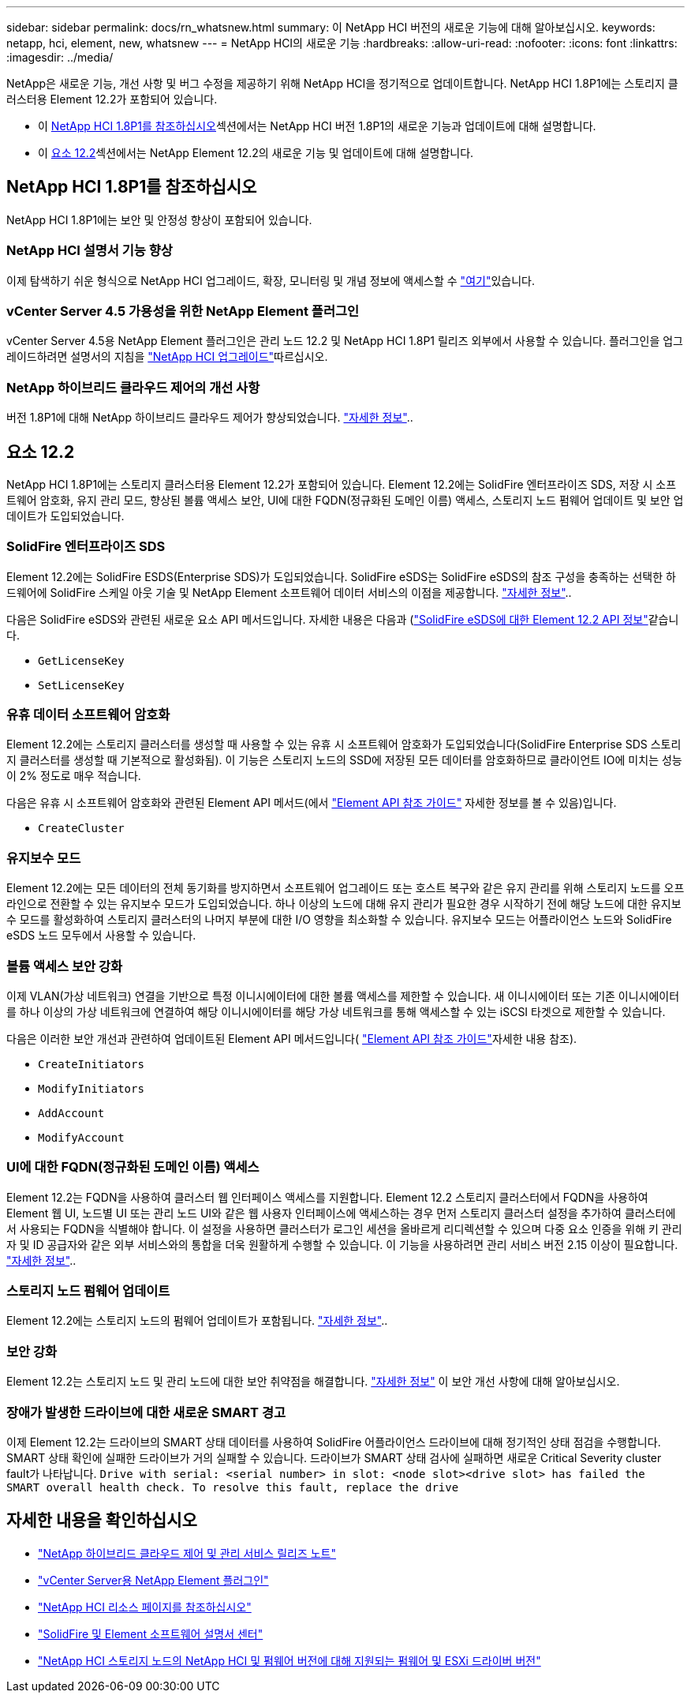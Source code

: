 ---
sidebar: sidebar 
permalink: docs/rn_whatsnew.html 
summary: 이 NetApp HCI 버전의 새로운 기능에 대해 알아보십시오. 
keywords: netapp, hci, element, new, whatsnew 
---
= NetApp HCI의 새로운 기능
:hardbreaks:
:allow-uri-read: 
:nofooter: 
:icons: font
:linkattrs: 
:imagesdir: ../media/


[role="lead"]
NetApp은 새로운 기능, 개선 사항 및 버그 수정을 제공하기 위해 NetApp HCI을 정기적으로 업데이트합니다. NetApp HCI 1.8P1에는 스토리지 클러스터용 Element 12.2가 포함되어 있습니다.

* 이 <<NetApp HCI 1.8P1를 참조하십시오>>섹션에서는 NetApp HCI 버전 1.8P1의 새로운 기능과 업데이트에 대해 설명합니다.
* 이 <<요소 12.2>>섹션에서는 NetApp Element 12.2의 새로운 기능 및 업데이트에 대해 설명합니다.




== NetApp HCI 1.8P1를 참조하십시오

NetApp HCI 1.8P1에는 보안 및 안정성 향상이 포함되어 있습니다.



=== NetApp HCI 설명서 기능 향상

이제 탐색하기 쉬운 형식으로 NetApp HCI 업그레이드, 확장, 모니터링 및 개념 정보에 액세스할 수 link:index.html["여기"^]있습니다.



=== vCenter Server 4.5 가용성을 위한 NetApp Element 플러그인

vCenter Server 4.5용 NetApp Element 플러그인은 관리 노드 12.2 및 NetApp HCI 1.8P1 릴리즈 외부에서 사용할 수 있습니다. 플러그인을 업그레이드하려면 설명서의 지침을 link:concept_hci_upgrade_overview.html["NetApp HCI 업그레이드"]따르십시오.



=== NetApp 하이브리드 클라우드 제어의 개선 사항

버전 1.8P1에 대해 NetApp 하이브리드 클라우드 제어가 향상되었습니다. https://kb.netapp.com/Advice_and_Troubleshooting/Data_Storage_Software/Management_services_for_Element_Software_and_NetApp_HCI/Management_Services_Release_Notes["자세한 정보"^]..



== 요소 12.2

NetApp HCI 1.8P1에는 스토리지 클러스터용 Element 12.2가 포함되어 있습니다. Element 12.2에는 SolidFire 엔터프라이즈 SDS, 저장 시 소프트웨어 암호화, 유지 관리 모드, 향상된 볼륨 액세스 보안, UI에 대한 FQDN(정규화된 도메인 이름) 액세스, 스토리지 노드 펌웨어 업데이트 및 보안 업데이트가 도입되었습니다.



=== SolidFire 엔터프라이즈 SDS

Element 12.2에는 SolidFire ESDS(Enterprise SDS)가 도입되었습니다. SolidFire eSDS는 SolidFire eSDS의 참조 구성을 충족하는 선택한 하드웨어에 SolidFire 스케일 아웃 기술 및 NetApp Element 소프트웨어 데이터 서비스의 이점을 제공합니다. http://docs.netapp.com/sfe-122/index.jsp?topic=%2Fcom.netapp.doc.sfe-sds-ig%2FGUID-F1BDD19F-AF33-4CDE-B67F-C5E17D4E6DE9.html["자세한 정보"^]..

다음은 SolidFire eSDS와 관련된 새로운 요소 API 메서드입니다. 자세한 내용은 다음과 (http://docs.netapp.com/sfe-122/index.jsp?topic=%2Fcom.netapp.doc.sfe-sds-ug%2FGUID-4D335B61-6B68-4B81-AD6E-BCA1E7ABACD5.html["SolidFire eSDS에 대한 Element 12.2 API 정보"^]같습니다.

* `GetLicenseKey`
* `SetLicenseKey`




=== 유휴 데이터 소프트웨어 암호화

Element 12.2에는 스토리지 클러스터를 생성할 때 사용할 수 있는 유휴 시 소프트웨어 암호화가 도입되었습니다(SolidFire Enterprise SDS 스토리지 클러스터를 생성할 때 기본적으로 활성화됨). 이 기능은 스토리지 노드의 SSD에 저장된 모든 데이터를 암호화하므로 클라이언트 IO에 미치는 성능이 2% 정도로 매우 적습니다.

다음은 유휴 시 소프트웨어 암호화와 관련된 Element API 메서드(에서 http://docs.netapp.com/sfe-122/topic/com.netapp.doc.sfe-api/home.html["Element API 참조 가이드"^] 자세한 정보를 볼 수 있음)입니다.

* `CreateCluster`




=== 유지보수 모드

Element 12.2에는 모든 데이터의 전체 동기화를 방지하면서 소프트웨어 업그레이드 또는 호스트 복구와 같은 유지 관리를 위해 스토리지 노드를 오프라인으로 전환할 수 있는 유지보수 모드가 도입되었습니다. 하나 이상의 노드에 대해 유지 관리가 필요한 경우 시작하기 전에 해당 노드에 대한 유지보수 모드를 활성화하여 스토리지 클러스터의 나머지 부분에 대한 I/O 영향을 최소화할 수 있습니다. 유지보수 모드는 어플라이언스 노드와 SolidFire eSDS 노드 모두에서 사용할 수 있습니다.



=== 볼륨 액세스 보안 강화

이제 VLAN(가상 네트워크) 연결을 기반으로 특정 이니시에이터에 대한 볼륨 액세스를 제한할 수 있습니다. 새 이니시에이터 또는 기존 이니시에이터를 하나 이상의 가상 네트워크에 연결하여 해당 이니시에이터를 해당 가상 네트워크를 통해 액세스할 수 있는 iSCSI 타겟으로 제한할 수 있습니다.

다음은 이러한 보안 개선과 관련하여 업데이트된 Element API 메서드입니다( http://docs.netapp.com/sfe-122/topic/com.netapp.doc.sfe-api/home.html["Element API 참조 가이드"^]자세한 내용 참조).

* `CreateInitiators`
* `ModifyInitiators`
* `AddAccount`
* `ModifyAccount`




=== UI에 대한 FQDN(정규화된 도메인 이름) 액세스

Element 12.2는 FQDN을 사용하여 클러스터 웹 인터페이스 액세스를 지원합니다. Element 12.2 스토리지 클러스터에서 FQDN을 사용하여 Element 웹 UI, 노드별 UI 또는 관리 노드 UI와 같은 웹 사용자 인터페이스에 액세스하는 경우 먼저 스토리지 클러스터 설정을 추가하여 클러스터에서 사용되는 FQDN을 식별해야 합니다. 이 설정을 사용하면 클러스터가 로그인 세션을 올바르게 리디렉션할 수 있으며 다중 요소 인증을 위해 키 관리자 및 ID 공급자와 같은 외부 서비스와의 통합을 더욱 원활하게 수행할 수 있습니다. 이 기능을 사용하려면 관리 서비스 버전 2.15 이상이 필요합니다. link:task_nde_access_ui_fqdn.html["자세한 정보"]..



=== 스토리지 노드 펌웨어 업데이트

Element 12.2에는 스토리지 노드의 펌웨어 업데이트가 포함됩니다. link:rn_relatedrn.html["자세한 정보"]..



=== 보안 강화

Element 12.2는 스토리지 노드 및 관리 노드에 대한 보안 취약점을 해결합니다. http://security.netapp.com/["자세한 정보"^] 이 보안 개선 사항에 대해 알아보십시오.



=== 장애가 발생한 드라이브에 대한 새로운 SMART 경고

이제 Element 12.2는 드라이브의 SMART 상태 데이터를 사용하여 SolidFire 어플라이언스 드라이브에 대해 정기적인 상태 점검을 수행합니다. SMART 상태 확인에 실패한 드라이브가 거의 실패할 수 있습니다. 드라이브가 SMART 상태 검사에 실패하면 새로운 Critical Severity cluster fault가 나타납니다. `Drive with serial: <serial number> in slot: <node slot><drive slot> has failed the SMART overall health check. To resolve this fault, replace the drive`

[discrete]
== 자세한 내용을 확인하십시오

* https://kb.netapp.com/Advice_and_Troubleshooting/Data_Storage_Software/Management_services_for_Element_Software_and_NetApp_HCI/Management_Services_Release_Notes["NetApp 하이브리드 클라우드 제어 및 관리 서비스 릴리즈 노트"^]
* https://docs.netapp.com/us-en/vcp/index.html["vCenter Server용 NetApp Element 플러그인"^]
* https://www.netapp.com/us/documentation/hci.aspx["NetApp HCI 리소스 페이지를 참조하십시오"^]
* http://docs.netapp.com/sfe-122/index.jsp["SolidFire 및 Element 소프트웨어 설명서 센터"^]
* link:firmware_driver_versions.html["NetApp HCI 스토리지 노드의 NetApp HCI 및 펌웨어 버전에 대해 지원되는 펌웨어 및 ESXi 드라이버 버전"]

